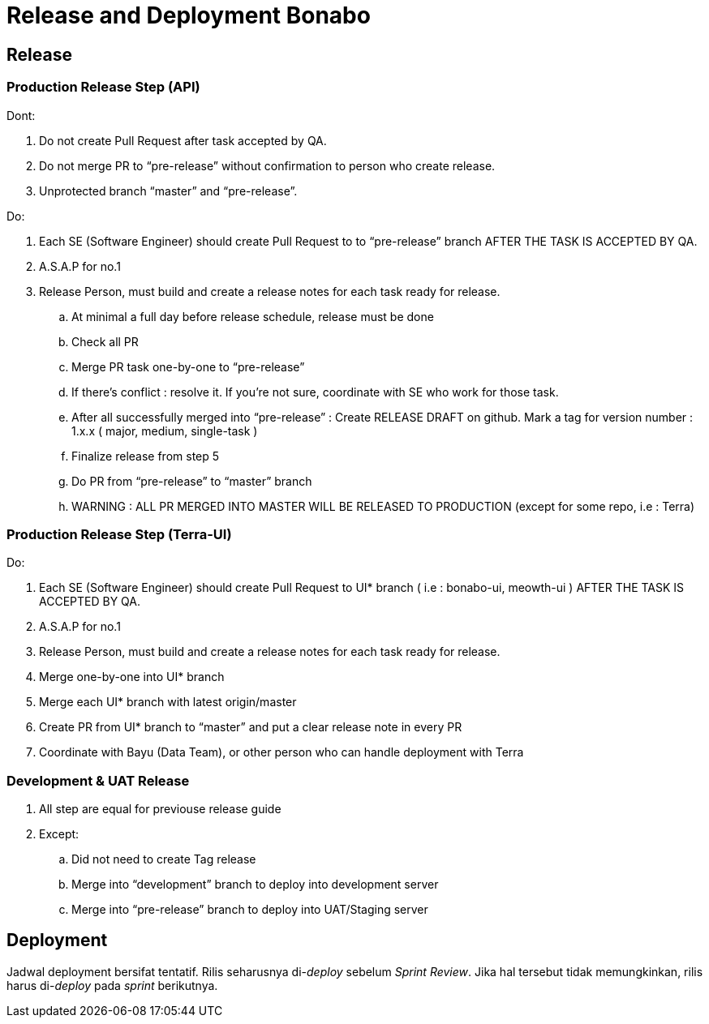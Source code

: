 = Release and Deployment Bonabo

== Release

=== Production Release Step (API)

Dont:

. Do not create Pull Request after task accepted by QA.
. Do not merge PR to "`pre-release`" without confirmation to person who create release.
. Unprotected branch "`master`" and "`pre-release`".

Do:

. Each SE (Software Engineer) should create Pull Request to to "`pre-release`" branch AFTER THE TASK IS ACCEPTED BY QA.
. A.S.A.P for no.1
. Release Person, must build and create a release notes for each task ready for release.
 .. At minimal a full day before release schedule, release must be done
 .. Check all PR
 .. Merge PR task one-by-one to "`pre-release`"
 .. If there's conflict : resolve it.
If you're not sure, coordinate with SE who work for those task.
 .. After all successfully merged into "`pre-release`" : Create RELEASE DRAFT on github.
Mark a tag for version number : 1.x.x ( major, medium, single-task )
 .. Finalize release from step 5
 .. Do PR from "`pre-release`" to "`master`" branch
 .. WARNING : ALL PR MERGED INTO MASTER WILL BE RELEASED TO PRODUCTION (except for some repo, i.e : Terra)

=== Production Release Step (Terra-UI)

Do:

. Each SE (Software Engineer) should create Pull Request to UI* branch ( i.e : bonabo-ui, meowth-ui ) AFTER THE TASK IS ACCEPTED BY QA.
. A.S.A.P for no.1
. Release Person, must build and create a release notes for each task ready for release.
. Merge one-by-one into UI* branch
. Merge each UI* branch with latest origin/master
. Create PR from UI* branch to "`master`" and put a clear release note in every PR
. Coordinate with Bayu (Data Team), or other person who can handle deployment with Terra

=== Development & UAT Release

. All step are equal for previouse release guide
. Except:
 .. Did not need to create Tag release
 .. Merge into "`development`" branch to deploy into development server
 .. Merge into "`pre-release`" branch to deploy into UAT/Staging server

== Deployment

Jadwal deployment bersifat tentatif.
Rilis seharusnya di-_deploy_ sebelum _Sprint Review_.
Jika hal tersebut tidak memungkinkan, rilis harus di-_deploy_ pada _sprint_ berikutnya.
